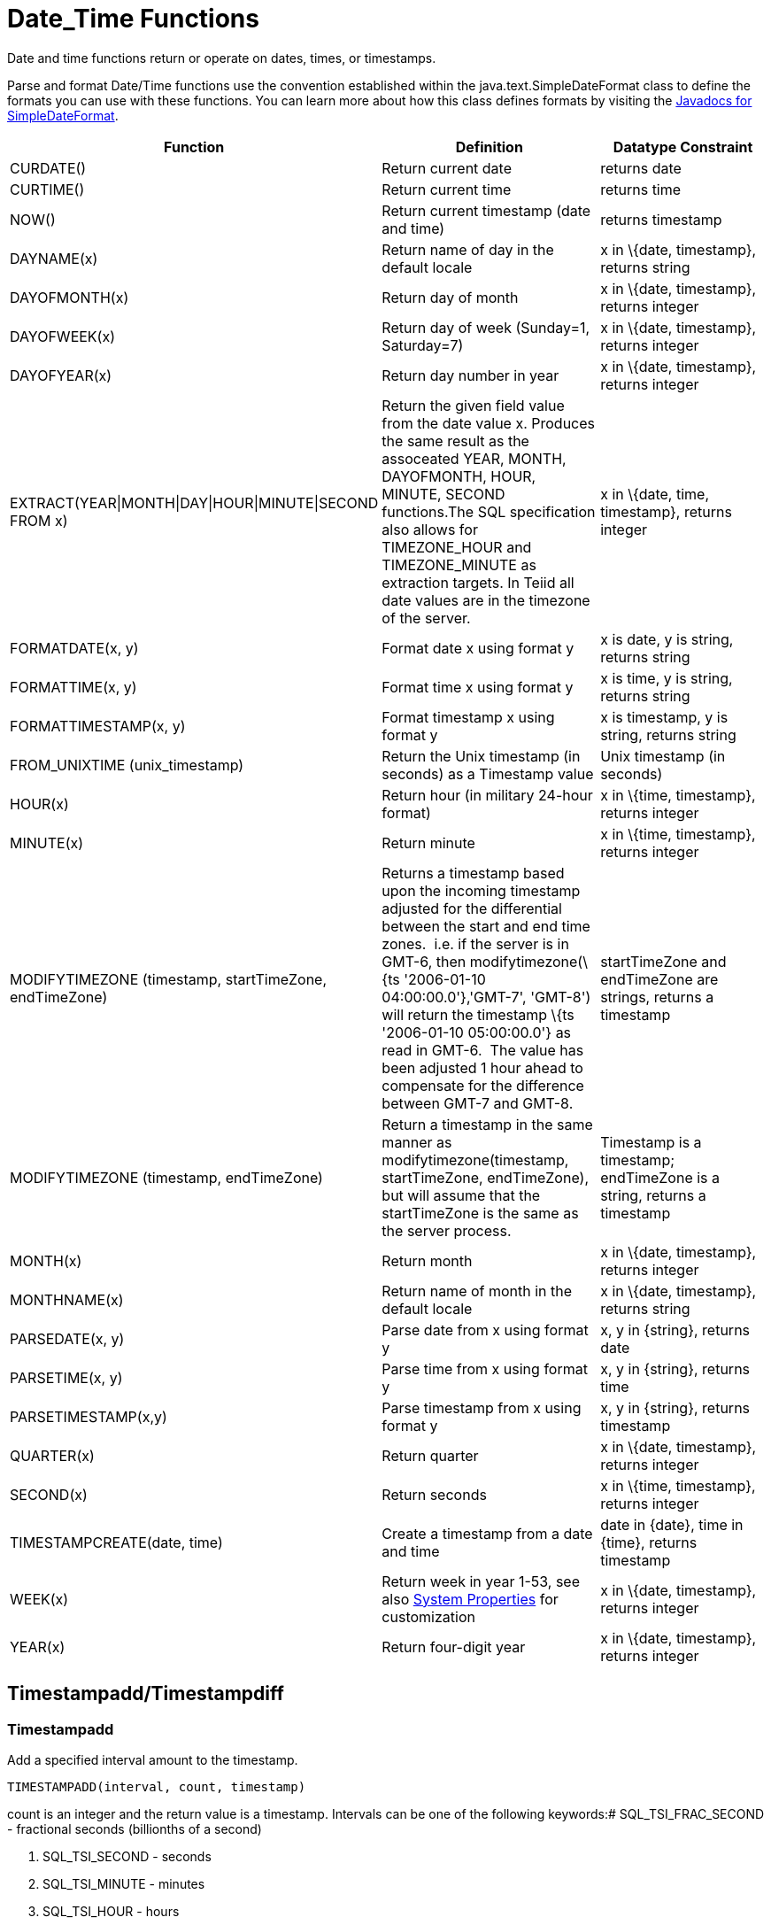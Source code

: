 
= Date_Time Functions

Date and time functions return or operate on dates, times, or timestamps.

Parse and format Date/Time functions use the convention established within the java.text.SimpleDateFormat class to define the formats you can use with these functions. You can learn more about how this class defines formats by visiting the http://docs.oracle.com/javase/6/docs/api/java/text/SimpleDateFormat.html[Javadocs for SimpleDateFormat].

|===
|Function |Definition |Datatype Constraint

|CURDATE()
|Return current date
|returns date

|CURTIME()
|Return current time
|returns time

|NOW()
|Return current timestamp (date and time)
|returns timestamp

|DAYNAME(x)
|Return name of day in the default locale
|x in \{date, timestamp}, returns string

|DAYOFMONTH(x)
|Return day of month
|x in \{date, timestamp}, returns integer

|DAYOFWEEK(x)
|Return day of week (Sunday=1, Saturday=7)
|x in \{date, timestamp}, returns integer

|DAYOFYEAR(x)
|Return day number in year
|x in \{date, timestamp}, returns integer

|EXTRACT(YEAR\|MONTH\|DAY\|HOUR\|MINUTE\|SECOND FROM x)
|Return the given field value from the date value x. Produces the same result as the assoceated YEAR, MONTH, DAYOFMONTH, HOUR, MINUTE, SECOND functions.The SQL specification also allows for TIMEZONE_HOUR and TIMEZONE_MINUTE as extraction targets. In Teiid all date values are in the timezone of the server.
|x in \{date, time, timestamp}, returns integer

|FORMATDATE(x, y)
|Format date x using format y
|x is date, y is string, returns string

|FORMATTIME(x, y)
|Format time x using format y
|x is time, y is string, returns string

|FORMATTIMESTAMP(x, y)
|Format timestamp x using format y
|x is timestamp, y is string, returns string

|FROM_UNIXTIME (unix_timestamp)
|Return the Unix timestamp (in seconds) as a Timestamp value
|Unix timestamp (in seconds)

|HOUR(x)
|Return hour (in military 24-hour format)
|x in \{time, timestamp}, returns integer

|MINUTE(x)
|Return minute
|x in \{time, timestamp}, returns integer

|MODIFYTIMEZONE (timestamp, startTimeZone, endTimeZone)
|Returns a timestamp based upon the incoming timestamp adjusted for the differential between the start and end time zones.  i.e. if the server is in GMT-6, then modifytimezone(\{ts '2006-01-10 04:00:00.0'},'GMT-7', 'GMT-8') will return the timestamp \{ts '2006-01-10 05:00:00.0'} as read in GMT-6.  The value has been adjusted 1 hour ahead to compensate for the difference between GMT-7 and GMT-8.
|startTimeZone and endTimeZone are strings, returns a timestamp

|MODIFYTIMEZONE (timestamp, endTimeZone)
|Return a timestamp in the same manner as modifytimezone(timestamp, startTimeZone, endTimeZone), but will assume that the startTimeZone is the same as the server process.
|Timestamp is a timestamp; endTimeZone is a string, returns a timestamp

|MONTH(x)
|Return month
|x in \{date, timestamp}, returns integer

|MONTHNAME(x)
|Return name of month in the default locale
|x in \{date, timestamp}, returns string

|PARSEDATE(x, y)
|Parse date from x using format y
|x, y in \{string}, returns date

|PARSETIME(x, y)
|Parse time from x using format y
|x, y in \{string}, returns time

|PARSETIMESTAMP(x,y)
|Parse timestamp from x using format y
|x, y in \{string}, returns timestamp

|QUARTER(x)
|Return quarter
|x in \{date, timestamp}, returns integer

|SECOND(x)
|Return seconds
|x in \{time, timestamp}, returns integer

|TIMESTAMPCREATE(date, time)
|Create a timestamp from a date and time
|date in \{date}, time in \{time}, returns timestamp

|WEEK(x)
|Return week in year 1-53, see also https://docs.jboss.org/author/display/TEIID/System+Properties[System Properties] for customization
|x in \{date, timestamp}, returns integer

|YEAR(x)
|Return four-digit year
|x in \{date, timestamp}, returns integer
|===

== Timestampadd/Timestampdiff

=== Timestampadd

Add a specified interval amount to the timestamp.

[source,sql]
----
TIMESTAMPADD(interval, count, timestamp)
----

count is an integer and the return value is a timestamp. Intervals can be one of the following keywords:# SQL_TSI_FRAC_SECOND - fractional seconds (billionths of a second)

1.  SQL_TSI_SECOND - seconds
2.  SQL_TSI_MINUTE - minutes
3.  SQL_TSI_HOUR - hours
4.  SQL_TSI_DAY - days
5.  SQL_TSI_WEEK - weeks using Sunday as the first day
6.  SQL_TSI_MONTH - months
7.  SQL_TSI_QUARTER - quarters (3 months) where the first quarter is months 1-3, etc.
8.  SQL_TSI_YEAR - years

The full interval amount based upon calendar fields will be added. For example adding 1 QUARTER will move the timestamp up by three full months and not just to the start of the next calendar quarter.

=== Timestampdiff

Calculates the number of date part intervals crossed between the two timestamps.

[source,sql]
----
TIMESTAMPDIFF(interval, startTime, endTime)
----

Interval can be one of the same keywords as used by timestampadd; startTime, endTime are timestamps and the return value is a long.

If (endTime > startTime), a non-negative number will be returned. If (endTime < startTime), a non-positive number will be returned. The date part difference difference is counted regardless of how close the timestamps are. For example, '2000-01-02 00:00:00.0' is still considered 1 hour ahead of `2000-01-01 23:59:59.999999'.

*Compatibility Issues*

* Timestampdiff typically returns an integer, however Teiid’s version returns a long. You may receive an exception if you expect a value out
of the integer range from a pushed down timestampdiff.
* Teiid’s implementation of timestamp diff in 8.2 and prior versions returned values based upon the number of whole canonical interval approximations (365 days in a year, 91 days in a quarter, 30 days in a month, etc.) crossed. For example the difference in months between 2013-03-24 and 2013-04-01 was 0, but based upon the date parts crossed is 1. See https://docs.jboss.org/author/display/TEIID/System+Properties[System Properties] for backwards compatibility.

== Parsing Date Datatypes from Strings

Teiid does not implicitly convert strings that contain dates presented in different formats, such as '19970101' and '31/1/1996' to date-related datatypes. You can, however, use the parseDate, parseTime, and parseTimestamp functions, described in the next section, to explicitly convert strings with a different format to the appropriate datatype. These functions use the convention established within the java.text.SimpleDateFormat class to define the formats you can use with these functions. You can learn more about how this class defines date and time string formats by visiting the http://docs.oracle.com/javase/6/docs/api/java/text/SimpleDateFormat.html[Javadocs for SimpleDateFormat]. Note that the format strings will be locale specific to your Java default locale.

For example, you could use these function calls, with the formatting string that adheres to the java.text.SimpleDateFormat convention, to parse strings and return the datatype you need:

|===
|String |Function Call To Parse String

|'1997010'
|parseDate(myDateString, 'yyyyMMdd')

|'31/1/1996'
|parseDate(myDateString, 'dd''/''MM''/''yyyy')

|'22:08:56 CST'
|parseTime (myTime, 'HH:mm:ss z')

|'03.24.2003 at 06:14:32'
|parseTimestamp(myTimestamp, 'MM.dd.yyyy''at''hh:mm:ss')
|===

== Specifying Time Zones

Time zones can be specified in several formats. Common abbreviations such as EST for "Eastern Standard Time" are allowed but discouraged, as they can be ambiguous. Unambiguous time zones are defined in the form continent or ocean/largest city. For example, America/New_York, America/Buenos_Aires, or Europe/London. Additionally, you can specify a custom time zone by GMT offset: GMT[+/-]HH:MM.

For example: GMT-05:00

